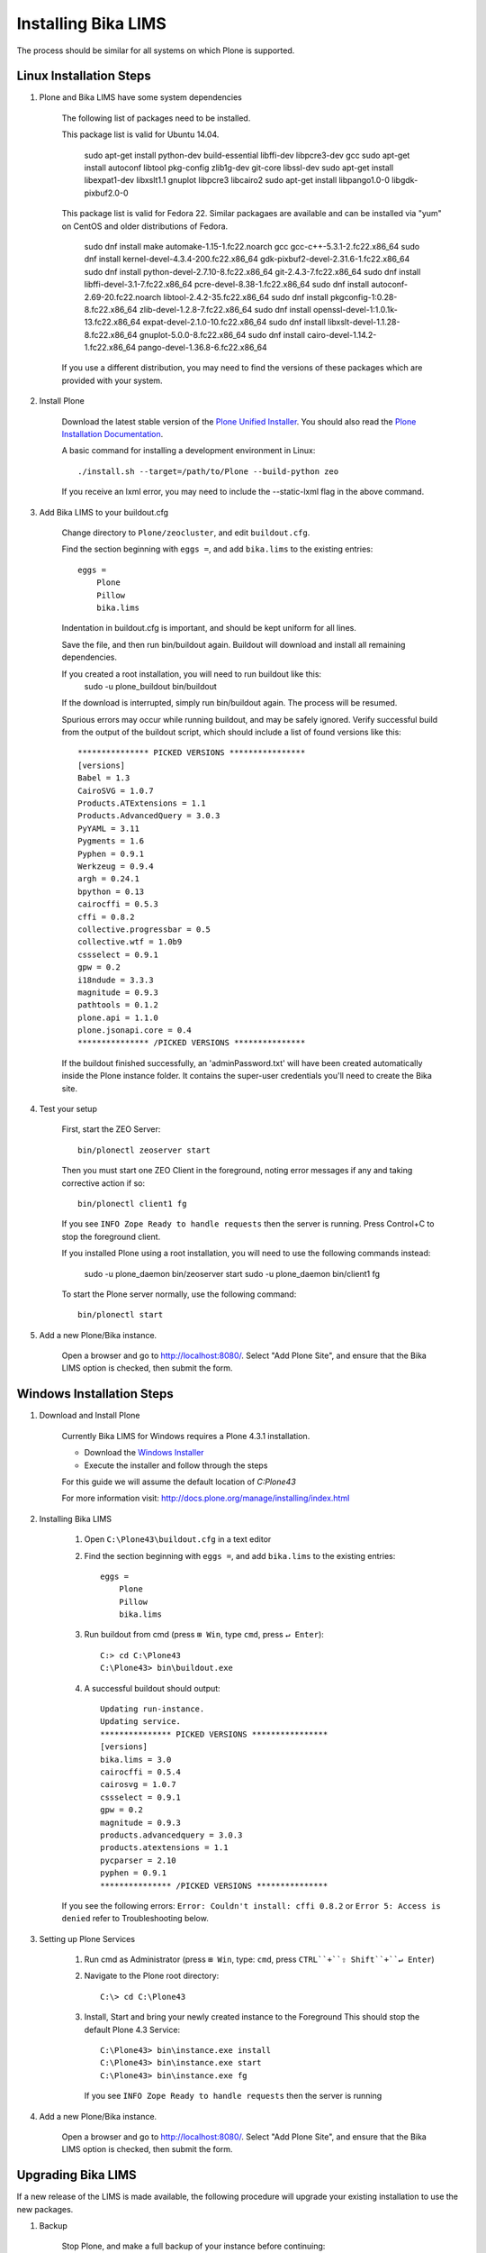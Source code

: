 Installing Bika LIMS
====================

The process should be similar for all systems on which Plone is supported.

Linux Installation Steps
------------------------

1. Plone and Bika LIMS have some system dependencies

    The following list of packages need to be installed.

    This package list is valid for Ubuntu 14.04.

       sudo apt-get install python-dev build-essential libffi-dev libpcre3-dev gcc
       sudo apt-get install autoconf libtool pkg-config zlib1g-dev git-core libssl-dev
       sudo apt-get install libexpat1-dev libxslt1.1 gnuplot libpcre3 libcairo2
       sudo apt-get install libpango1.0-0 libgdk-pixbuf2.0-0

    This package list is valid for Fedora 22. Similar packagaes are available and can be installed via "yum"
    on CentOS and older distributions of Fedora.

        sudo dnf install make automake-1.15-1.fc22.noarch gcc gcc-c++-5.3.1-2.fc22.x86_64
        sudo dnf install kernel-devel-4.3.4-200.fc22.x86_64 gdk-pixbuf2-devel-2.31.6-1.fc22.x86_64
        sudo dnf install python-devel-2.7.10-8.fc22.x86_64 git-2.4.3-7.fc22.x86_64
        sudo dnf install libffi-devel-3.1-7.fc22.x86_64 pcre-devel-8.38-1.fc22.x86_64
        sudo dnf install autoconf-2.69-20.fc22.noarch libtool-2.4.2-35.fc22.x86_64
        sudo dnf install pkgconfig-1\:0.28-8.fc22.x86_64 zlib-devel-1.2.8-7.fc22.x86_64
        sudo dnf install openssl-devel-1\:1.0.1k-13.fc22.x86_64 expat-devel-2.1.0-10.fc22.x86_64
        sudo dnf install libxslt-devel-1.1.28-8.fc22.x86_64 gnuplot-5.0.0-8.fc22.x86_64
        sudo dnf install cairo-devel-1.14.2-1.fc22.x86_64 pango-devel-1.36.8-6.fc22.x86_64

    If you use a different distribution, you may need to find the versions of these packages which are provided with your system.

2. Install Plone

    Download the latest stable version of the
    `Plone Unified Installer <http://plone.org/products/plone/releases>`_.
    You should also read the
    `Plone Installation Documentation <http://docs.plone.org/manage/installing/index.html>`_.

    A basic command for installing a development environment in Linux::

        ./install.sh --target=/path/to/Plone --build-python zeo

    If you receive an lxml error, you may need to include the --static-lxml flag in the above command.

3. Add Bika LIMS to your buildout.cfg

    Change directory to ``Plone/zeocluster``, and edit ``buildout.cfg``.

    Find the section beginning with ``eggs =``, and add ``bika.lims`` to the existing
    entries::

        eggs =
            Plone
            Pillow
            bika.lims

    Indentation in buildout.cfg is important, and should be kept uniform for all lines.

    Save the file, and then run bin/buildout again.  Buildout will download and install
    all remaining dependencies.

    If you created a root installation, you will need to run buildout like this:
        sudo -u plone_buildout bin/buildout

    If the download is interrupted, simply run bin/buildout again.  The process will
    be resumed.

    Spurious errors may occur while running buildout, and may be safely ignored. Verify
    successful build from the output of the buildout script, which should  include a
    list of found versions like this::

        *************** PICKED VERSIONS ****************
        [versions]
        Babel = 1.3
        CairoSVG = 1.0.7
        Products.ATExtensions = 1.1
        Products.AdvancedQuery = 3.0.3
        PyYAML = 3.11
        Pygments = 1.6
        Pyphen = 0.9.1
        Werkzeug = 0.9.4
        argh = 0.24.1
        bpython = 0.13
        cairocffi = 0.5.3
        cffi = 0.8.2
        collective.progressbar = 0.5
        collective.wtf = 1.0b9
        cssselect = 0.9.1
        gpw = 0.2
        i18ndude = 3.3.3
        magnitude = 0.9.3
        pathtools = 0.1.2
        plone.api = 1.1.0
        plone.jsonapi.core = 0.4
        *************** /PICKED VERSIONS ***************

    If the buildout finished successfully, an 'adminPassword.txt' will have been
    created automatically inside the Plone instance folder. It contains the super-user
    credentials you'll need to create the Bika site.

4. Test your setup

    First, start the ZEO Server::

        bin/plonectl zeoserver start

    Then you must start one ZEO Client in the foreground, noting error messages if any
    and taking corrective action if so::

        bin/plonectl client1 fg

    If you see ``INFO Zope Ready to handle requests`` then the server is running.
    Press Control+C to stop the foreground client.

    If you installed Plone using a root installation, you will need to use the following commands instead:

        sudo -u plone_daemon bin/zeoserver start
        sudo -u plone_daemon bin/client1 fg

    To start the Plone server normally, use the following command::

        bin/plonectl start

5. Add a new Plone/Bika instance.

    Open a browser and go to http://localhost:8080/.  Select "Add Plone Site",
    and ensure that the Bika LIMS option is checked, then submit the form.

Windows Installation Steps
--------------------------

1. Download and Install Plone

    Currently Bika LIMS for Windows requires a Plone 4.3.1 installation.

    * Download the `Windows Installer <http://plone.org/products/plone/releases/4.3.1>`_
    * Execute the installer and follow through the steps

    For this guide we will assume the default location of `C:\Plone43`

    For more information visit: http://docs.plone.org/manage/installing/index.html

2. Installing Bika LIMS

    1. Open ``C:\Plone43\buildout.cfg`` in a text editor

    2. Find the section beginning with ``eggs =``, and add ``bika.lims`` to the existing
       entries::

        eggs =
            Plone
            Pillow
            bika.lims

    3. Run buildout from cmd (press ``⊞ Win``, type ``cmd``, press ``↵ Enter``)::

        C:> cd C:\Plone43
        C:\Plone43> bin\buildout.exe

    4. A successful buildout should output::

        Updating run-instance.
        Updating service.
        *************** PICKED VERSIONS ****************
        [versions]
        bika.lims = 3.0
        cairocffi = 0.5.4
        cairosvg = 1.0.7
        cssselect = 0.9.1
        gpw = 0.2
        magnitude = 0.9.3
        products.advancedquery = 3.0.3
        products.atextensions = 1.1
        pycparser = 2.10
        pyphen = 0.9.1
        *************** /PICKED VERSIONS ***************

    If you see the following errors: ``Error: Couldn't install: cffi 0.8.2`` or
    ``Error 5: Access is denied`` refer to Troubleshooting below.

3. Setting up Plone Services

    1. Run cmd as Administrator (press ``⊞ Win``, type: ``cmd``, press ``CTRL``+``⇧ Shift``+``↵ Enter``)

    2. Navigate to the Plone root directory::

        C:\> cd C:\Plone43

    3. Install, Start and bring your newly created instance to the Foreground
       This should stop the default Plone 4.3 Service::

           C:\Plone43> bin\instance.exe install
           C:\Plone43> bin\instance.exe start
           C:\Plone43> bin\instance.exe fg

       If you see ``INFO Zope Ready to handle requests`` then the server is running

4. Add a new Plone/Bika instance.

    Open a browser and go to http://localhost:8080/.  Select "Add Plone Site",
    and ensure that the Bika LIMS option is checked, then submit the form.

Upgrading Bika LIMS
-------------------

If a new release of the LIMS is made available, the following procedure will
upgrade your existing installation to use the new packages.

1. Backup

    Stop Plone, and make a full backup of your instance before continuing::

        bin/plonectl stop
        bin/fullbackup

2. Buildout

    Run buildout with the "-n" option, to retreive the latest version of Bika
    LIMS and it's dependencies::

        bin/buildout -n

3. Restart Plone

    Just as during the installation, it's useful to start a single zeo client
    in the foreground to check for errors:

        bin/plonectl client1 stop
        bin/plonectl client1 fg

    To restart Plone issue a command like this:

        bin/plonectl restart

4. Migrate

    Go to site-setup, and click ``Add-ons``.  Find Bika LIMS in the list of
    activated addons, and click the ``bika.lims`` upgrade button.

Installing Bika-LIMS source
---------------------------

You should already have Plone and Bika LIMS installed.  The paths and commands
below are for Linux, but following along in windows is simple.

1. Download source::

    cd Plone/zeocluster/src
    git clone https://github.com/bikalabs/Bika-LIMS.git bika.lims

2. Select a git branch::

    We use git-flow to manage the git repository, with some quirks.  The ``next``
    branch contains code for the next hotfix or release, and ``develop`` contains
    unreleased code merged from ``feature/*`` branches. ::

        git checkout develop

3. Edit ``buildout.cfg``::

    develop =
        src/bika.lims

4. Restart Plone

    bin/plonectl restart all

The Bika LIMS distribution in Plone/buildout-cache/eggs/bika.lims* will now be
ignored by Plone, and the copy in src/bika.lims is used instead.

Troubleshooting
---------------

    (Windows) Dependencies ::

        You need to install some dependencies manually
        Download and install _bika_dependencies(Plone 4.3.1).exe_ from https://github.com/zylinx/bika.dependencies
        This fixes the fact that Plone's buildout cannot compile the libraries required by weasyprint.
        It installs the pre-compiled binaries into System32 and Plone's installation folder instead.

    (Windows) Privileges ::

        Open ``Explorer`` >> Navigate to ``C:\`` >> Right-Click on the ``Plone43`` directory >> select ``roperties``
        Select the ``Security`` Tab >>  Click ``Edit``  >> Check ``Full Control`` Allow for necessary User / Group
        Click  ``Apply``

    (Windows) If you are having trouble starting ``bin\instance.exe fg`` as follows::

        The program seems already to be running. If you believe not,
        check for dangling .pid and .lock files in var/.

        * You can try the following steps:

            -Find the running process id by opening the .pid file within your instance's var/ directory.
            -Open the Windows Task Manager and stop the running process with the above identifier.
            -Delete all .pid and .lock files in your instance's var/ directory.
            -Start your instance.

        * OR::

            -Run services.msc
            -Search for Plone 4.3
            -Try Starting or Stopping it along with your instance

    To empty/reset the database, run the following::

        rm -rf var/filestorage
        bin/buildout

    If your admin user does not exist or you forget the password::

        bin/plonectl adduser admin admin

    AttributeError: type object 'IIdServer' has no attribute '__iro__' ::

        * The code for "bika.lims" not installed or not included
        * Running buildout again usually fixes this


Log errors to sentry.bikalabs.com
---------------------------------

Add raven to your buildout.cfg in the ``eggs =`` section::

    eggs =
        ...
        raven

Then add the following snippet to your [instance] section.  If you are using a
ZEO configuration, add this to all [clientX] sections::

    event-log-custom =
        %import raven.contrib.zope
        <logfile>
          path ${buildout:directory}/var/client1/event.log
          level INFO
          max-size 5 MB
          old-files 5
        </logfile>
        <sentry>
          dsn http://90723864025d4520b084acee225ddb8a:f9f7dd0163a74fbeac4e24a5123b3d39@sentry.bikalabs.com/2
          level ERROR
        </sentry>

Add raven 4.0.4 into [versions] section::

    [versions]
        ...
        raven = 4.0.4

Run bin/buildout, and restart Plone.
